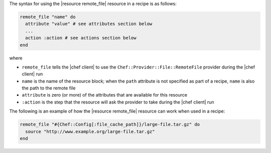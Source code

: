 .. The contents of this file are included in multiple topics.
.. This file should not be changed in a way that hinders its ability to appear in multiple documentation sets.

The syntax for using the |resource remote_file| resource in a recipe is as follows:

.. code-block:: ruby

   remote_file "name" do
     attribute "value" # see attributes section below
     ...
     action :action # see actions section below
   end

where 

* ``remote_file`` tells the |chef client| to use the ``Chef::Provider::File::RemoteFile`` provider during the |chef client| run
* ``name`` is the name of the resource block; when the ``path`` attribute is not specified as part of a recipe, ``name`` is also the path to the remote file
* ``attribute`` is zero (or more) of the attributes that are available for this resource
* ``:action`` is the step that the resource will ask the provider to take during the |chef client| run

The following is an example of how the |resource remote_file| resource can work when used in a recipe:

.. code-block:: ruby

   remote_file "#{Chef::Config[:file_cache_path]}/large-file.tar.gz" do
     source "http://www.example.org/large-file.tar.gz"
   end